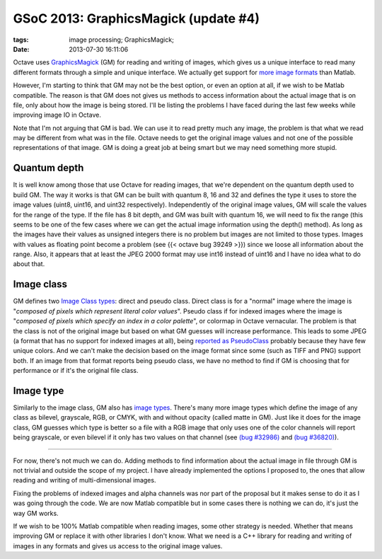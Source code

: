 GSoC 2013: GraphicsMagick (update #4)
#####################################

:tags: image processing; GraphicsMagick;
:date: 2013-07-30 16:11:06

Octave uses `GraphicsMagick <http://www.graphicsmagick.org/>`_ (GM)
for reading and writing of images, which gives us a unique interface
to read many different formats through a simple and unique interface.
We actually get support for `more image formats
<http://www.graphicsmagick.org/formats.html>`_ than Matlab.

However, I'm starting to think that GM may not be the best option, or
even an option at all, if we wish to be Matlab compatible. The reason
is that GM does not gives us methods to access information about the
actual image that is on file, only about how the image is being
stored. I'll be listing the problems I have faced during the last few
weeks while improving image IO in Octave.

Note that I'm not arguing that GM is bad. We can use it to read pretty
much any image, the problem is that what we read may be different from
what was in the file. Octave needs to get the original image values
and not one of the possible representations of that image. GM is doing
a great job at being smart but we may need something more stupid.

Quantum depth
-------------

It is well know among those that use Octave for reading images, that
we're dependent on the quantum depth used to build GM. The way it
works is that GM can be built with quantum 8, 16 and 32 and defines
the type it uses to store the image values (uint8, uint16, and uint32
respectively). Independently of the original image values, GM will
scale the values for the range of the type. If the file has 8 bit
depth, and GM was built with quantum 16, we will need to fix the range
(this seems to be one of the few cases where we can get the actual
image information using the depth() method). As long as the images
have their values as unsigned integers there is no problem but images
are not limited to those types. Images with values as floating point
become a problem (see {{< octave bug 39249 >}}) since we loose all
information about the range. Also, it appears that at least the JPEG
2000 format may use int16 instead of uint16 and I have no idea what to
do about that.

Image class
-----------

GM defines two `Image Class types
<http://www.graphicsmagick.org/api/types.html#classtype>`_: direct and
pseudo class.  Direct class is for a "normal" image where the image is
"*composed of pixels which represent literal color values*".  Pseudo
class if for indexed images where the image is "*composed of pixels
which specify an index in a color palette*", or colormap in Octave
vernacular.  The problem is that the class is not of the original
image but based on what GM guesses will increase performance.  This
leads to some JPEG (a format that has no support for indexed images at
all), being `reported as PseudoClass
<https://sourceforge.net/mailarchive/message.php?msg_id=31180507>`_
probably because they have few unique colors.  And
we can't make the decision based on the image format since some (such
as TIFF and PNG) support both.  If an image from that format reports
being pseudo class, we have no method to find if GM is choosing that
for performance or if it's the original file class.

Image type
----------

Similarly to the image class, GM also has `image types
<http://www.graphicsmagick.org/api/types.html#imagetype>`_.  There's
many more image types which define the image of any class as bilevel,
grayscale, RGB, or CMYK, with and without opacity (called matte in
GM). Just like it does for the image class, GM guesses which type is
better so a file with a RGB image that only uses one of the color
channels will report being grayscale, or even bilevel if it only has
two values on that channel (see `(bug #32986)
<https://savannah.gnu.org/bugs/?32986>`__ and `(bug #36820)
<https://savannah.gnu.org/bugs/?36820>`__).

----

For now, there's not much we can do. Adding methods to find
information about the actual image in file through GM is not trivial
and outside the scope of my project. I have already implemented the
options I proposed to, the ones that allow reading and writing of
multi-dimensional images.

Fixing the problems of indexed images and alpha channels was nor part
of the proposal but it makes sense to do it as I was going through the
code. We are now Matlab compatible but in some cases there is nothing
we can do, it's just the way GM works.

If we wish to be 100% Matlab compatible when reading images, some
other strategy is needed. Whether that means improving GM or replace
it with other libraries I don't know. What we need is a C++ library
for reading and writing of images in any formats and gives us access
to the original image values.

